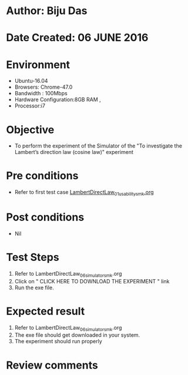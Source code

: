 * Author: Biju Das
* Date Created: 06 JUNE 2016
* Environment
  - Ubuntu-16.04
  - Browsers: Chrome-47.0
  - Bandwidth : 100Mbps
  - Hardware Configuration:8GB RAM , 
  - Processor:i7

* Objective
  - To perform the experiment of the Simulator of the "To investigate the Lambert’s direction law (cosine law)" experiment

* Pre conditions
  - Refer to first test case [[https://github.com/Virtual-Labs/virtual-laboratory-experience-in-fluid-and-thermal-sciences-iitg/blob/master/test-cases/integration_test-cases/LambertDirectLaw/LambertDirectLaw_01_usability_smk.org][LambertDirectLaw_01_usability_smk.org]]

* Post conditions
   - Nil

* Test Steps
  1. Refer to LambertDirectLaw_06_simulator_smk.org
  2. Click on " CLICK HERE TO DOWNLOAD THE EXPERIMENT " link
  3. Run the exe file.


* Expected result
  1. Refer to LambertDirectLaw_06_simulator_smk.org
  2. The exe file should get downloaded in your system.
  3. The experiment should run properly

* Review comments
